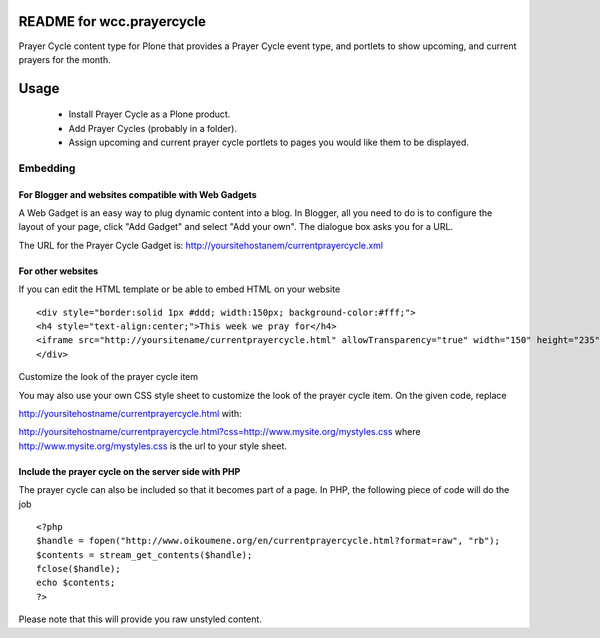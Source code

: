 README for wcc.prayercycle
==========================================

Prayer Cycle content type for Plone that provides a Prayer Cycle event type,
and portlets to show upcoming, and current prayers for the month.

Usage
=====

 * Install Prayer Cycle as a Plone product.
 * Add Prayer Cycles (probably in a folder).
 * Assign upcoming and current prayer cycle portlets
   to pages you would like them to be displayed.

Embedding
---------

For Blogger and websites compatible with Web Gadgets
~~~~~~~~~~~~~~~~~~~~~~~~~~~~~~~~~~~~~~~~~~~~~~~~~~~~

A Web Gadget is an easy way to plug dynamic content into a blog. In Blogger,
all you need to do is to configure the layout of your page, click "Add Gadget"
and select "Add your own". The dialogue box asks you for a URL.

The URL for the Prayer Cycle Gadget is: 
http://yoursitehostanem/currentprayercycle.xml

For other websites
~~~~~~~~~~~~~~~~~~

If you can edit the HTML template or be able to embed HTML on your
website ::

	<div style="border:solid 1px #ddd; width:150px; background-color:#fff;">
	<h4 style="text-align:center;">This week we pray for</h4>
	<iframe src="http://yoursitename/currentprayercycle.html" allowTransparency="true" width="150" height="235" scrolling="no" frameborder="0">Your browser doesn't display Frames</iframe>
	</div>


Customize the look of the prayer cycle item

You may also use your own CSS style sheet to customize the look of the prayer
cycle item. On the given code, replace

http://yoursitehostname/currentprayercycle.html
with:

http://yoursitehostname/currentprayercycle.html?css=http://www.mysite.org/mystyles.css
where http://www.mysite.org/mystyles.css is the url to your style sheet.


Include the prayer cycle on the server side with PHP
~~~~~~~~~~~~~~~~~~~~~~~~~~~~~~~~~~~~~~~~~~~~~~~~~~~~

The prayer cycle can also be included so that it becomes part of a page. In
PHP, the following piece of code will do the job ::

	<?php
	$handle = fopen("http://www.oikoumene.org/en/currentprayercycle.html?format=raw", "rb");
	$contents = stream_get_contents($handle);
	fclose($handle);
	echo $contents;
	?>
Please note that this will provide you raw unstyled content.


